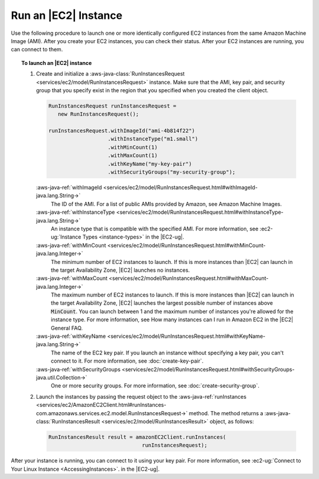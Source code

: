 .. Copyright 2010-2017 Amazon.com, Inc. or its affiliates. All Rights Reserved.

   This work is licensed under a Creative Commons Attribution-NonCommercial-ShareAlike 4.0
   International License (the "License"). You may not use this file except in compliance with the
   License. A copy of the License is located at http://creativecommons.org/licenses/by-nc-sa/4.0/.

   This file is distributed on an "AS IS" BASIS, WITHOUT WARRANTIES OR CONDITIONS OF ANY KIND,
   either express or implied. See the License for the specific language governing permissions and
   limitations under the License.

#####################
Run an |EC2| Instance
#####################

Use the following procedure to launch one or more identically configured EC2 instances from the same
Amazon Machine Image (AMI). After you create your EC2 instances, you can check their status. After
your EC2 instances are running, you can connect to them.

.. topic:: To launch an |EC2| instance

   #. Create and initialize a :aws-java-class:`RunInstancesRequest
      <services/ec2/model/RunInstancesRequest>` instance. Make sure that the AMI, key pair, and
      security group that you specify exist in the region that you specified when you created the
      client object.

      .. code-block:: java

         RunInstancesRequest runInstancesRequest =
            new RunInstancesRequest();

         runInstancesRequest.withImageId("ami-4b814f22")
                            .withInstanceType("m1.small")
                            .withMinCount(1)
                            .withMaxCount(1)
                            .withKeyName("my-key-pair")
                            .withSecurityGroups("my-security-group");

      :aws-java-ref:`withImageId <services/ec2/model/RunInstancesRequest.html#withImageId-java.lang.String->`
         The ID of the AMI. For a list of public AMIs provided by Amazon, see Amazon Machine Images.

      :aws-java-ref:`withInstanceType <services/ec2/model/RunInstancesRequest.html#withInstanceType-java.lang.String->`
         An instance type that is compatible with the specified AMI. For more information, see
         :ec2-ug:`Instance Types <instance-types>` in the |EC2-ug|.

      :aws-java-ref:`withMinCount <services/ec2/model/RunInstancesRequest.html#withMinCount-java.lang.Integer->`
         The minimum number of EC2 instances to launch. If this is more instances than |EC2| can
         launch in the target Availability Zone, |EC2| launches no instances.

      :aws-java-ref:`withMaxCount <services/ec2/model/RunInstancesRequest.html#withMaxCount-java.lang.Integer->`
         The maximum number of EC2 instances to launch. If this is more instances than |EC2| can
         launch in the target Availability Zone, |EC2| launches the largest possible number of
         instances above :code:`MinCount`. You can launch between 1 and the maximum number of
         instances you're allowed for the instance type. For more information, see How many
         instances can I run in Amazon EC2 in the |EC2| General FAQ.

      :aws-java-ref:`withKeyName <services/ec2/model/RunInstancesRequest.html#withKeyName-java.lang.String->`
         The name of the EC2 key pair. If you launch an instance without specifying a key pair, you
         can't connect to it. For more information, see :doc:`create-key-pair`.

      :aws-java-ref:`withSecurityGroups <services/ec2/model/RunInstancesRequest.html#withSecurityGroups-java.util.Collection->`
         One or more security groups. For more information, see :doc:`create-security-group`.

   #. Launch the instances by passing the request object to the :aws-java-ref:`runInstances
      <services/ec2/AmazonEC2Client.html#runInstances-com.amazonaws.services.ec2.model.RunInstancesRequest->`
      method. The method returns a :aws-java-class:`RunInstancesResult
      <services/ec2/model/RunInstancesResult>` object, as follows:

      .. code-block:: java

         RunInstancesResult result = amazonEC2Client.runInstances(
                                       runInstancesRequest);

After your instance is running, you can connect to it using your key pair. For more information, see
:ec2-ug:`Connect to Your Linux Instance <AccessingInstances>`. in the |EC2-ug|.

